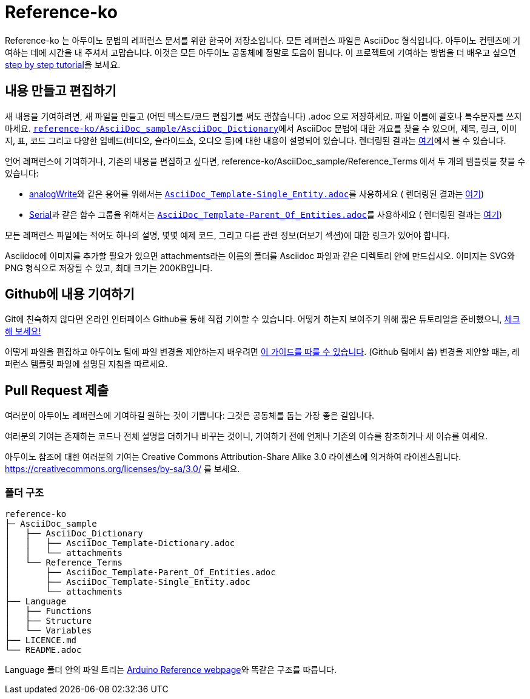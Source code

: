 = Reference-ko

Reference-ko 는 아두이노 문법의 레퍼런스 문서를 위한 한국어 저장소입니다.
모든 레퍼런스 파일은 AsciiDoc 형식입니다.
아두이노 컨텐츠에 기여하는 데에 시간을 내 주셔서 고맙습니다. 이것은 모든 아두이노 공동체에 정말로 도움이 됩니다.
이 프로젝트에 기여하는 방법을 더 배우고 싶으면 https://create.arduino.cc/projecthub/Arduino_Genuino/contribute-to-the-arduino-reference-af7c37[step by step tutorial]을 보세요.


== 내용 만들고 편집하기
새 내용을 기여하려면, 새 파일을 만들고 (어떤 텍스트/코드 편집기를 써도 괜찮습니다) .adoc 으로 저장하세요.
파일 이름에 괄호나 특수문자를 쓰지 마세요.
https://raw.githubusercontent.com/arduino/reference-ko/master/AsciiDoc_sample/AsciiDoc_Dictionary/AsciiDoc_Template-Dictionary.adoc[`reference-ko/AsciiDoc_sample/AsciiDoc_Dictionary`]에서 AsciiDoc 문법에 대한 개요를 찾을 수 있으며, 제목, 링크, 이미지, 표, 코드 그리고 다양한 임베드(비디오, 슬라이드쇼, 오디오 등)에 대한 내용이 설명되어 있습니다.
렌더링된 결과는 https://www.arduino.cc/reference/ko/asciidoc_sample/asciidoc_dictionary/asciidoc_template-dictionary/[여기]에서 볼 수 있습니다.

언어 레퍼런스에 기여하거나, 기존의 내용을 편집하고 싶다면, reference-ko/AsciiDoc_sample/Reference_Terms 에서 두 개의 템플릿을 찾을 수 있습니다:

* link:https://www.arduino.cc/reference/ko/language/functions/analog-io/analogwrite/[analogWrite]와 같은 용어를 위해서는 https://raw.githubusercontent.com/arduino/reference-ko/master/AsciiDoc_sample/Reference_Terms/AsciiDoc_Template-Single_Entity.adoc[`AsciiDoc_Template-Single_Entity.adoc`]를 사용하세요 ( 렌더링된 결과는 https://www.arduino.cc/reference/ko/asciidoc_sample/reference_terms/asciidoc_template-single_entity/[여기])

* link:https://www.arduino.cc/reference/ko/language/functions/communication/serial/[Serial]과 같은 함수 그룹을 위해서는 https://raw.githubusercontent.com/arduino/reference-ko/master/AsciiDoc_sample/Reference_Terms/AsciiDoc_Template-Parent_Of_Entities.adoc[`AsciiDoc_Template-Parent_Of_Entities.adoc`]를 사용하세요 ( 렌더링된 결과는 https://www.arduino.cc/reference/ko/asciidoc_sample/reference_terms/asciidoc_template-parent_of_entities/[여기])

모든 레퍼런스 파일에는 적어도 하나의 설명, 몇몇 예제 코드, 그리고 다른 관련 정보(더보기 섹션)에 대한 링크가 있어야 합니다.

Asciidoc에 이미지를 추가할 필요가 있으면 attachments라는 이름의 폴더를 Asciidoc 파일과 같은 디렉토리 안에 만드십시오. 이미지는 SVG와 PNG 형식으로 저장될 수 있고, 최대 크기는 200KB입니다.

== Github에 내용 기여하기
Git에 친숙하지 않다면 온라인 인터페이스 Github를 통해 직접 기여할 수 있습니다. 어떻게 하는지 보여주기 위해 짧은 튜토리얼을 준비했으니, https://create.arduino.cc/projecthub/Arduino_Genuino/contribute-to-the-arduino-reference-af7c37[체크해 보세요!]

어떻게 파일을 편집하고 아두이노 팀에 파일 변경을 제안하는지 배우려면 link:https://help.github.com/articles/editing-files-in-another-user-s-repository/[이 가이드를 따를 수 있습니다]. (Github 팀에서 씀)
변경을 제안할 때는, 레퍼런스 템플릿 파일에 설명된 지침을 따르세요.

== Pull Request 제출

여러분이 아두이노 레퍼런스에 기여하길 원하는 것이 기쁩니다: 그것은 공동체를 돕는 가장 좋은 길입니다.

여러분의 기여는 존재하는 코드나 전체 설명을 더하거나 바꾸는 것이니, 기여하기 전에 언제나 기존의 이슈를 참조하거나 새 이슈를 여세요.

아두이노 참조에 대한 여러분의 기여는 Creative Commons Attribution-Share Alike 3.0 라이센스에 의거하여 라이센스됩니다. https://creativecommons.org/licenses/by-sa/3.0/ 를 보세요.

=== 폴더 구조
[source]
----
reference-ko
├─ AsciiDoc_sample
│   ├── AsciiDoc_Dictionary
│   │   ├── AsciiDoc_Template-Dictionary.adoc
│   │   └── attachments
│   └── Reference_Terms
│       ├── AsciiDoc_Template-Parent_Of_Entities.adoc
│       ├── AsciiDoc_Template-Single_Entity.adoc
│       └── attachments
├── Language
│   ├── Functions
│   ├── Structure
│   └── Variables
├── LICENCE.md
└── README.adoc

----

Language 폴더 안의 파일 트리는 link:https://www.arduino.cc/reference/ko[Arduino Reference webpage]와 똑같은 구조를 따릅니다.
